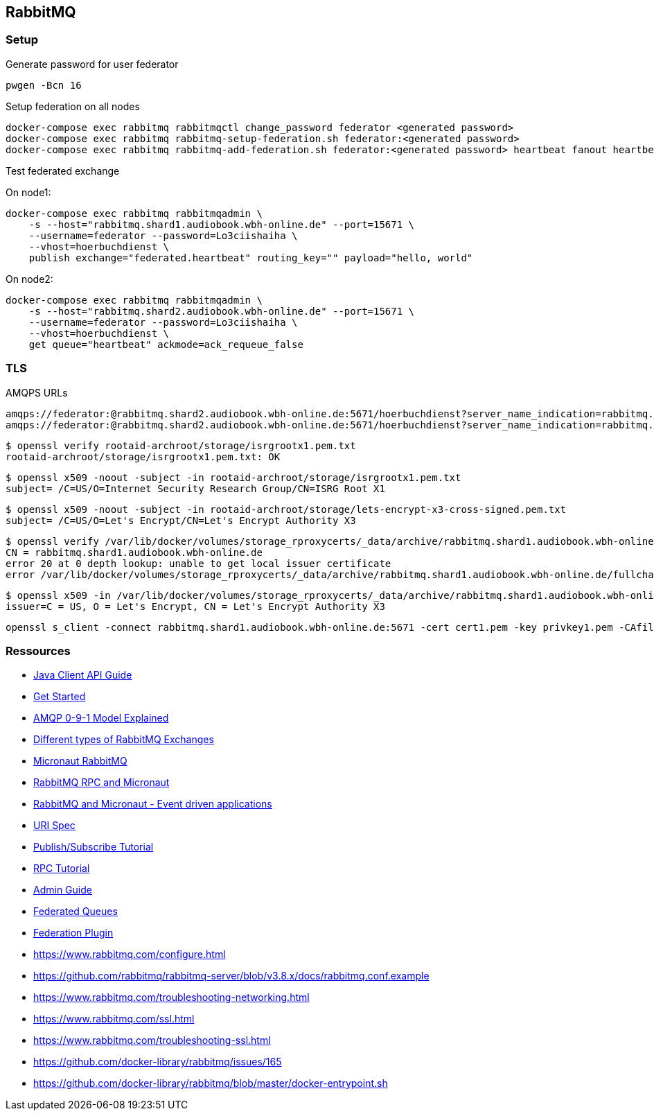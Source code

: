 == RabbitMQ

=== Setup

.Generate password for user federator
[source,shell,linenum]
----
pwgen -Bcn 16
----

.Setup federation on all nodes
[source,shell,linenum]
----
docker-compose exec rabbitmq rabbitmqctl change_password federator <generated password>
docker-compose exec rabbitmq rabbitmq-setup-federation.sh federator:<generated password>
docker-compose exec rabbitmq rabbitmq-add-federation.sh federator:<generated password> heartbeat fanout heartbeat true
----

.Test federated exchange
On node1:

[source,shell,linenum]
----
docker-compose exec rabbitmq rabbitmqadmin \
    -s --host="rabbitmq.shard1.audiobook.wbh-online.de" --port=15671 \
    --username=federator --password=Lo3ciishaiha \
    --vhost=hoerbuchdienst \
    publish exchange="federated.heartbeat" routing_key="" payload="hello, world"
----

On node2:

[source,shell,linenum]
----
docker-compose exec rabbitmq rabbitmqadmin \
    -s --host="rabbitmq.shard2.audiobook.wbh-online.de" --port=15671 \
    --username=federator --password=Lo3ciishaiha \
    --vhost=hoerbuchdienst \
    get queue="heartbeat" ackmode=ack_requeue_false
----

=== TLS

.AMQPS URLs
----
amqps://federator:@rabbitmq.shard2.audiobook.wbh-online.de:5671/hoerbuchdienst?server_name_indication=rabbitmq.shard2.audiobook.wbh-online.de&verify=verify_peer&heartbeat=10&connection_timeout=10000
amqps://federator:@rabbitmq.shard2.audiobook.wbh-online.de:5671/hoerbuchdienst?server_name_indication=rabbitmq.shard2.audiobook.wbh-online.de&cacertfile=/etc/letsencrypt/live/rabbitmq.shard1.audiobook.wbh-online.de/fullchain.pem&certfile=/etc/letsencrypt/live/rabbitmq.shard1.audiobook.wbh-online.de/cert.pem&keyfile=/etc/letsencrypt/live/rabbitmq.shard1.audiobook.wbh-online.de/privkey.pem&verify=verify_peer&heartbeat=10&connection_timeout=10000
----

[source,shell,linenum]
----
$ openssl verify rootaid-archroot/storage/isrgrootx1.pem.txt
rootaid-archroot/storage/isrgrootx1.pem.txt: OK
----

[source,shell,linenum]
----
$ openssl x509 -noout -subject -in rootaid-archroot/storage/isrgrootx1.pem.txt
subject= /C=US/O=Internet Security Research Group/CN=ISRG Root X1
----

[source,shell,linenum]
----
$ openssl x509 -noout -subject -in rootaid-archroot/storage/lets-encrypt-x3-cross-signed.pem.txt
subject= /C=US/O=Let's Encrypt/CN=Let's Encrypt Authority X3
----

[source,shell,linenum]
----
$ openssl verify /var/lib/docker/volumes/storage_rproxycerts/_data/archive/rabbitmq.shard1.audiobook.wbh-online.de/fullchain1.pem
CN = rabbitmq.shard1.audiobook.wbh-online.de
error 20 at 0 depth lookup: unable to get local issuer certificate
error /var/lib/docker/volumes/storage_rproxycerts/_data/archive/rabbitmq.shard1.audiobook.wbh-online.de/fullchain1.pem: verification failed
----

[source,shell,linenum]
----
$ openssl x509 -in /var/lib/docker/volumes/storage_rproxycerts/_data/archive/rabbitmq.shard1.audiobook.wbh-online.de/fullchain1.pem -noout -issuer
issuer=C = US, O = Let's Encrypt, CN = Let's Encrypt Authority X3
----

[source,shell,linenum]
----
openssl s_client -connect rabbitmq.shard1.audiobook.wbh-online.de:5671 -cert cert1.pem -key privkey1.pem -CAfile chain1.pem
----

=== Ressources

* https://www.rabbitmq.com/api-guide.html[Java Client API Guide]

* https://www.rabbitmq.com/getstarted.html[Get Started]
* https://www.rabbitmq.com/tutorials/amqp-concepts.html[AMQP 0-9-1 Model Explained]
* https://medium.com/faun/different-types-of-rabbitmq-exchanges-9fefd740505d[Different types of RabbitMQ Exchanges]

* https://micronaut-projects.github.io/micronaut-rabbitmq/latest/guide/[Micronaut RabbitMQ]
* https://guides.micronaut.io/micronaut-rabbitmq-rpc/guide/index.html[RabbitMQ RPC and Micronaut]
* https://guides.micronaut.io/micronaut-rabbitmq/guide/[RabbitMQ and Micronaut - Event driven applications]
* https://www.rabbitmq.com/uri-spec.html[URI Spec]

* https://www.rabbitmq.com/tutorials/tutorial-three-java.html[Publish/Subscribe Tutorial]
* https://www.rabbitmq.com/tutorials/tutorial-six-java.html[RPC Tutorial]

* https://www.rabbitmq.com/admin-guide.html[Admin Guide]
* https://www.rabbitmq.com/federated-queues.html[Federated Queues]
* https://www.rabbitmq.com/federation.html[Federation Plugin]
* https://www.rabbitmq.com/configure.html
* https://github.com/rabbitmq/rabbitmq-server/blob/v3.8.x/docs/rabbitmq.conf.example
* https://www.rabbitmq.com/troubleshooting-networking.html
* https://www.rabbitmq.com/ssl.html
* https://www.rabbitmq.com/troubleshooting-ssl.html
* https://github.com/docker-library/rabbitmq/issues/165
* https://github.com/docker-library/rabbitmq/blob/master/docker-entrypoint.sh
